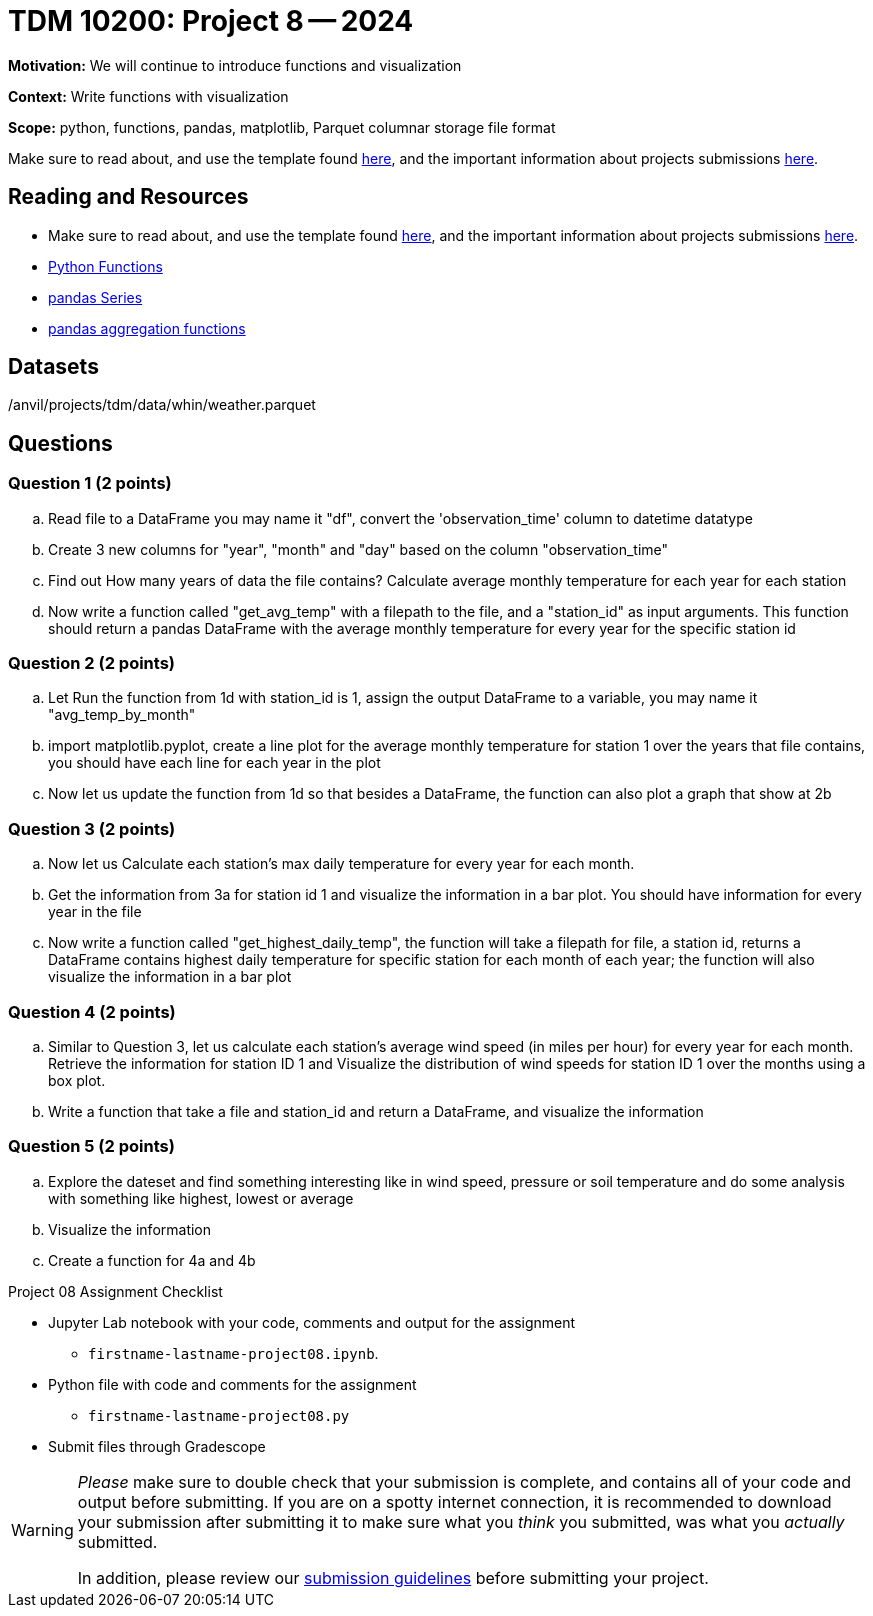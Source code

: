 = TDM 10200: Project 8 -- 2024

**Motivation:** We will continue to introduce functions and visualization


**Context:**  Write functions with visualization

**Scope:** python, functions, pandas, matplotlib, Parquet columnar storage file format

Make sure to read about, and use the template found xref:templates.adoc[here], and the important information about projects submissions xref:submissions.adoc[here].

== Reading and Resources

- Make sure to read about, and use the template found xref:templates.adoc[here], and the important information about projects submissions xref:submissions.adoc[here].
- https://the-examples-book.com/programming-languages/python/writing-functions[Python Functions]
- https://the-examples-book.com/programming-languages/python/pandas-series[pandas Series]
- https://the-examples-book.com/programming-languages/python/pandas-aggregate-functions[pandas aggregation functions]


== Datasets

/anvil/projects/tdm/data/whin/weather.parquet

== Questions 
 

=== Question 1 (2 points)

.. Read file to a DataFrame you may name it "df", convert the 'observation_time' column to datetime datatype
.. Create 3 new columns for "year", "month" and "day" based on the column "observation_time"
.. Find out How many years of data the file contains? Calculate average monthly temperature for each year for each station 
.. Now write a function called "get_avg_temp" with a filepath to the file, and a "station_id" as input arguments. This function should return a pandas DataFrame with the average monthly temperature for every year for the specific station id 

=== Question 2 (2 points)

.. Let Run the function from 1d with station_id is 1, assign the output DataFrame to a variable, you may name it "avg_temp_by_month"
.. import matplotlib.pyplot, create a line plot for the average monthly temperature for station 1 over the years that file contains, you should have each line for each year in the plot
.. Now let us update the function from 1d so that besides a DataFrame, the function can also plot a graph that show at 2b

=== Question 3 (2 points)

.. Now let us Calculate each station's max daily temperature for every year for each month.
.. Get the information from 3a for station id 1 and visualize the information in a bar plot. You should have information for every year in the file
.. Now write a function called "get_highest_daily_temp", the function will take a filepath for file, a station id, returns a DataFrame contains highest daily temperature for specific station for each month of each year; the function will also visualize the information in a bar plot

 

=== Question 4 (2 points)

.. Similar to Question 3, let us calculate each station's average wind speed (in miles per hour) for every year for each month.
Retrieve the information for station ID 1 and Visualize the distribution of wind speeds for station ID 1 over the months using a box plot.
.. Write a function that take a file and station_id and return a DataFrame, and visualize the information
 
 

=== Question 5 (2 points)

.. Explore the dateset and find something interesting like in wind speed, pressure or soil temperature and do some analysis with something like highest, lowest or average
.. Visualize the information
.. Create a function for 4a and 4b

Project 08 Assignment Checklist
====
* Jupyter Lab notebook with your code, comments and output for the assignment
    ** `firstname-lastname-project08.ipynb`.
* Python file with code and comments for the assignment
    ** `firstname-lastname-project08.py`

* Submit files through Gradescope
==== 

[WARNING]
====
_Please_ make sure to double check that your submission is complete, and contains all of your code and output before submitting. If you are on a spotty internet connection, it is recommended to download your submission after submitting it to make sure what you _think_ you submitted, was what you _actually_ submitted.
                                                                                                                             
In addition, please review our xref:submissions.adoc[submission guidelines] before submitting your project.
====
